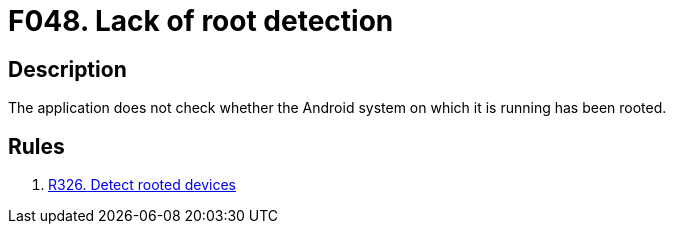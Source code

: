 :slug: findings/048/
:description: The purpose of this page is to present information about the set of findings reported by Fluid Attacks. In this case, the finding presents information about vulnerabilities arising from the lack of root detection mechanisms, recommendations to avoid them and related security requirements.
:keywords: Root, Detection, Android, Phone, Privileges, Mobile Device
:findings: yes
:type: security

= F048. Lack of root detection

== Description

The application does not check whether the Android system on which it is
running has been rooted.

== Rules

. [[r1]] link:/web/rules/326/[R326. Detect rooted devices]
